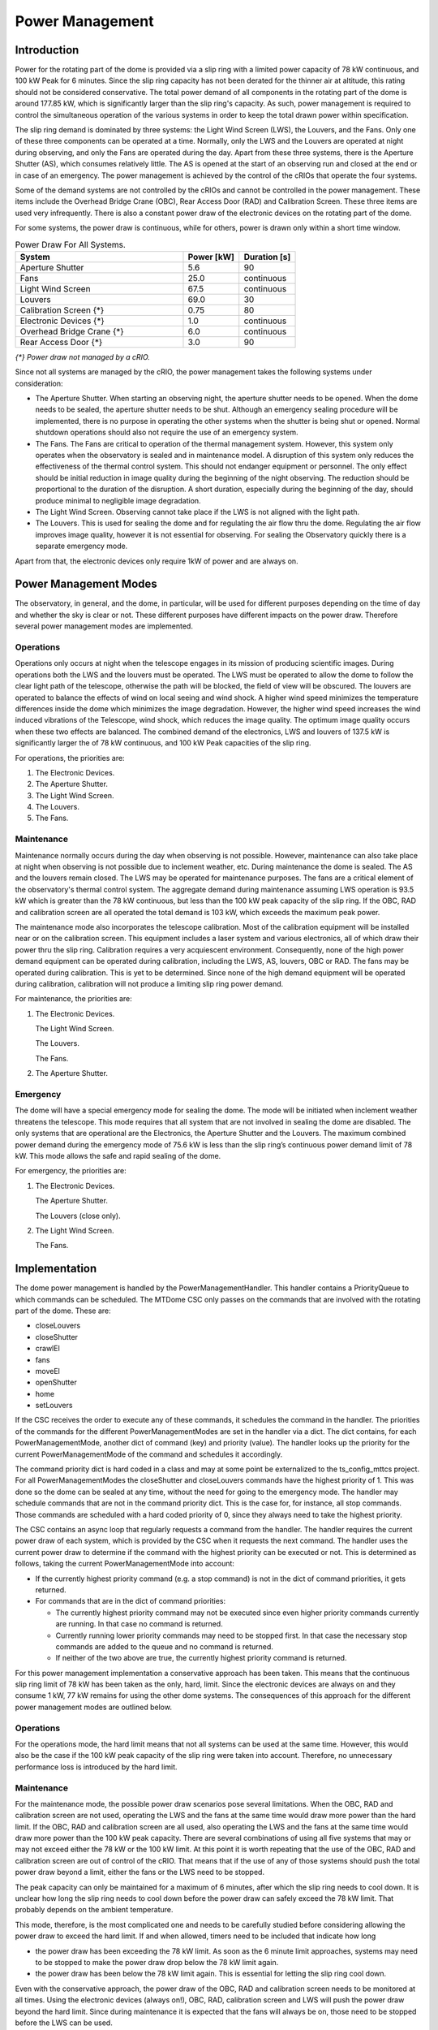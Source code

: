 .. py:currentmodule:: lsst.ts.mtdomecom

.. _lsst.ts.mtdomecom-power_management:

################
Power Management
################

Introduction
============

Power for the rotating part of the dome is provided via a slip ring with a limited power capacity of 78 kW continuous, and 100 kW Peak for 6 minutes.
Since the slip ring capacity has not been derated for the thinner air at altitude, this rating should not be considered conservative.
The total power demand of all components in the rotating part of the dome is around 177.85 kW, which is significantly larger than the slip ring's capacity.
As such, power management is required to control the simultaneous operation of the various systems in order to keep the total drawn power within specification.

The slip ring demand is dominated by three systems: the Light Wind Screen (LWS), the Louvers, and the Fans.
Only one of these three components can be operated at a time.
Normally, only the LWS and the Louvers are operated at night during observing, and only the Fans are operated during the day.
Apart from these three systems, there is the Aperture Shutter (AS), which consumes relatively little.
The AS is opened at the start of an observing run and closed at the end or in case of an emergency.
The power management is achieved by the control of the cRIOs that operate the four systems.

Some of the demand systems are not controlled by the cRIOs and cannot be controlled in the power management.
These items include the Overhead Bridge Crane (OBC), Rear Access Door (RAD) and Calibration Screen.
These three items are used very infrequently.
There is also a constant power draw of the electronic devices on the rotating part of the dome.

For some systems, the power draw is continuous, while for others, power is drawn only within a short time window.

.. csv-table:: Power Draw For All Systems.
   :widths: 60, 20, 20
   :header: "System", "Power [kW]", "Duration [s]"

   Aperture Shutter, 5.6, 90
   Fans, 25.0, continuous
   Light Wind Screen, 67.5, continuous
   Louvers, 69.0, 30
   Calibration Screen {\*}, 0.75, 80
   Electronic Devices {\*}, 1.0, continuous
   Overhead Bridge Crane {\*}, 6.0, continuous
   Rear Access Door {\*}, 3.0, 90

*{\*} Power draw not managed by a cRIO.*

Since not all systems are managed by the cRIO, the power management takes the following systems under consideration:

- The Aperture Shutter.
  When starting an observing night, the aperture shutter needs to be opened.
  When the dome needs to be sealed, the aperture shutter needs to be shut.
  Although an emergency sealing procedure will be implemented, there is no purpose in operating the other systems when the shutter is being shut or opened.
  Normal shutdown operations should also not require the use of an emergency system.
- The Fans.
  The Fans are critical to operation of the thermal management system.
  However, this system only operates when the observatory is sealed and in maintenance model.
  A disruption of this system only reduces the effectiveness of the thermal control system.
  This should not endanger equipment or personnel.
  The only effect should be initial reduction in image quality during the beginning of the night observing.
  The reduction should be proportional to the duration of the disruption.
  A short duration, especially during the beginning of the day, should produce minimal to negligible image degradation.
- The Light Wind Screen.
  Observing cannot take place if the LWS is not aligned with the light path.
- The Louvers.
  This is used for sealing the dome and for regulating the air flow thru the dome.
  Regulating the air flow improves image quality, however it is not essential for observing.
  For sealing the Observatory quickly there is a separate emergency mode.

Apart from that, the electronic devices only require 1kW of power and are always on.

Power Management Modes
======================

The observatory, in general, and the dome, in particular, will be used for different purposes depending on the time of day and whether the sky is clear or not.
These different purposes have different impacts on the power draw.
Therefore several power management modes are implemented.

Operations
----------

Operations only occurs at night when the telescope engages in its mission of producing scientific images.
During operations both the LWS and the louvers must be operated.
The LWS must be operated to allow the dome to follow the clear light path of the telescope, otherwise the path will be blocked, the field of view will be obscured.
The louvers are operated to balance the effects of wind on local seeing and wind shock.
A higher wind speed minimizes the temperature differences inside the dome which minimizes the image degradation.
However, the higher wind speed increases the wind induced vibrations of the Telescope, wind shock, which reduces the image quality.
The optimum image quality occurs when these two effects are balanced.
The combined demand of the electronics, LWS and louvers of 137.5 kW is significantly larger the of 78 kW continuous, and 100 kW Peak capacities of the slip ring.

For operations, the priorities are:

1. The Electronic Devices.
2. The Aperture Shutter.
3. The Light Wind Screen.
4. The Louvers.
5. The Fans.

Maintenance
-----------

Maintenance normally occurs during the day when observing is not possible.
However, maintenance can also take place at night when observing is not possible due to inclement weather, etc.
During maintenance the dome is sealed.
The AS and the louvers remain closed.
The LWS may be operated for maintenance purposes.
The fans are a critical element of the observatory's thermal control system.
The aggregate demand during maintenance assuming LWS operation is 93.5 kW which is greater than the 78 kW continuous, but less than the 100 kW peak capacity of the slip ring.
If the OBC, RAD and calibration screen are all operated the total demand is 103 kW, which exceeds the maximum peak power.

The maintenance mode also incorporates the telescope calibration.
Most of the calibration equipment will be installed near or on the calibration screen.
This equipment includes a laser system and various electronics, all of which draw their power thru the slip ring.
Calibration requires a very acquiescent environment.
Consequently, none of the high power demand equipment can be operated during calibration, including the LWS, AS, louvers, OBC or RAD.
The fans may be operated during calibration.
This is yet to be determined.
Since none of the high demand equipment will be operated during calibration, calibration will not produce a limiting slip ring power demand.

For maintenance, the priorities are:

1. The Electronic Devices.

   The Light Wind Screen.

   The Louvers.

   The Fans.
2. The Aperture Shutter.

Emergency
---------

The dome will have a special emergency mode for sealing the dome.
The mode will be initiated when inclement weather threatens the telescope.
This mode requires that all system that are not involved in sealing the dome are disabled.
The only systems that are operational are the Electronics, the Aperture Shutter and the Louvers.
The maximum combined power demand during the emergency mode of 75.6 kW is less than the slip ring’s continuous power demand limit of 78 kW.
This mode allows the safe and rapid sealing of the dome.

For emergency, the priorities are:

1. The Electronic Devices.

   The Aperture Shutter.

   The Louvers (close only).
2. The Light Wind Screen.

   The Fans.

Implementation
==============

The dome power management is handled by the PowerManagementHandler.
This handler contains a PriorityQueue to which commands can be scheduled.
The MTDome CSC only passes on the commands that are involved with the rotating part of the dome.
These are:

- closeLouvers
- closeShutter
- crawlEl
- fans
- moveEl
- openShutter
- home
- setLouvers

If the CSC receives the order to execute any of these commands, it schedules the command in the handler.
The priorities of the commands for the different PowerManagementModes are set in the handler via a dict.
The dict contains, for each PowerManagementMode, another dict of command (key) and priority (value).
The handler looks up the priority for the current PowerManagementMode of the command and schedules it accordingly.

The command priority dict is hard coded in a class and may at some point be externalized to the ts_config_mttcs project.
For all PowerManagementModes the closeShutter and closeLouvers commands have the highest priority of 1.
This was done so the dome can be sealed at any time, without the need for going to the emergency mode.
The handler may schedule commands that are not in the command priority dict.
This is the case for, for instance, all stop commands.
Those commands are scheduled with a hard coded priority of 0, since they always need to take the highest priority.

The CSC contains an async loop that regularly requests a command from the handler.
The handler requires the current power draw of each system, which is provided by the CSC when it requests the next command.
The handler uses the current power draw to determine if the command with the highest priority can be executed or not.
This is determined as follows, taking the current PowerManagementMode into account:

- If the currently highest priority command (e.g. a stop command) is not in the dict of command priorities, it gets returned.
- For commands that are in the dict of command priorities:

  - The currently highest priority command may not be executed since even higher priority commands currently are running.
    In that case no command is returned.
  - Currently running lower priority commands may need to be stopped first.
    In that case the necessary stop commands are added to the queue and no command is returned.
  - If neither of the two above are true, the currently highest priority command is returned.

For this power management implementation a conservative approach has been taken.
This means that the continuous slip ring limit of 78 kW has been taken as the only, hard, limit.
Since the electronic devices are always on and they consume 1 kW, 77 kW remains for using the other dome systems.
The consequences of this approach for the different power management modes are outlined below.

Operations
----------

For the operations mode, the hard limit means that not all systems can be used at the same time.
However, this would also be the case if the 100 kW peak capacity of the slip ring were taken into account.
Therefore, no unnecessary performance loss is introduced by the hard limit.

Maintenance
-----------

For the maintenance mode, the possible power draw scenarios pose several limitations.
When the OBC, RAD and calibration screen are not used, operating the LWS and the fans at the same time would draw more power than the hard limit.
If the OBC, RAD and calibration screen are all used, also operating the LWS and the fans at the same time would draw more power than the 100 kW peak capacity.
There are several combinations of using all five systems that may or may not exceed either the 78 kW or the 100 kW limit.
At this point it is worth repeating that the use of the OBC, RAD and calibration screen are out of control of the cRIO.
That means that if the use of any of those systems should push the total power draw beyond a limit, either the fans or the LWS need to be stopped.

The peak capacity can only be maintained for a maximum of 6 minutes, after which the slip ring needs to cool down.
It is unclear how long the slip ring needs to cool down before the power draw can safely exceed the 78 kW limit.
That probably depends on the ambient temperature.

This mode, therefore, is the most complicated one and needs to be carefully studied before considering allowing the power draw to exceed the hard limit.
If and when allowed, timers need to be included that indicate how long

- the power draw has been exceeding the 78 kW limit.
  As soon as the 6 minute limit approaches, systems may need to be stopped to make the power draw drop below the 78 kW limit again.
- the power draw has been below the 78 kW limit again.
  This is essential for letting the slip ring cool down.

Even with the conservative approach, the power draw of the OBC, RAD and calibration screen needs to be monitored at all times.
Using the electronic devices (always on!), OBC, RAD, calibration screen and LWS will push the power draw beyond the hard limit.
Since during maintenance it is expected that the fans will always be on, those need to be stopped before the LWS can be used.

Emergency
---------

For the emergency mode, the hard limit means that the fans need to be switched off and the LWS needs to be stopped.
That will leave enough power to operate the AS and louvers at the same time to seal the dome.

Changing Power Management Mode
------------------------------

In order to change power management mode, the `do_setPowerManagementMode` command can be used.
This command takes one argument: the new Power Management Mode wich is a value from the PowerManagementMode enum defined in ts_xml.
The command does not allow changing to NO_POWER_MANAGEMENT since that would put the MTDome hardware, most notably the slip ring(s), at risk.
For any other Power Management Mode the current queue of commands is emptied so they don't interfere with new commands entering the queue.
Any command that currently is being executed will continue.
The Power Management Mode priorities will make sure that any command that draws power from the slip rings will be stopped if they have a lower priority than newly scheduled commands.

Pending Items
=============

The most important pending item concerns allowing power drawn up to 100 kW for up to 6 minutes for the maintenance mode.
The current conservative approach may at times limit the freedom of using the dome systems.
Before this higher limit can be allowed, however, first it needs to be determined how long the slip ring needs to cool after having been used up to its top capacity.
It would also help to have an estimate of how often the need for more power than 78 kW is needed during maintenance to assess whether or not allowing that would be necessary.

It also needs to be decided how to change PowerManagementMode.
For this, new command definitions in ts_xml may be needed.

Completely different conditions may be needed instead.

The current implementation allows for the dome fans to be used during operations.
It is not entirely clear whether this is correct or not.

The power draw of the OBC and calibration screen is not reported yet.

